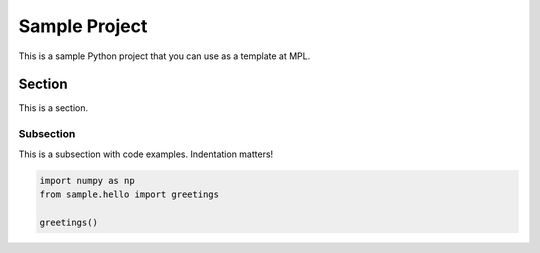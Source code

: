 ==============
Sample Project
==============

This is a sample Python project that you can use as a template at MPL.

Section
^^^^^^^

This is a section.

Subsection
----------

This is a subsection with code examples. Indentation matters!

.. code-block:: ipython

    import numpy as np
    from sample.hello import greetings

    greetings()

